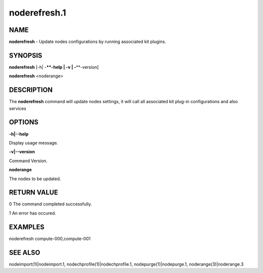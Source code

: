 
#############
noderefresh.1
#############

.. highlight:: perl


****
NAME
****


\ **noderefresh**\  - Update nodes configurations by running associated kit plugins.


********
SYNOPSIS
********


\ **noderefresh**\  [-h| -**\ **-help | -v | -**\ **-version]

\ **noderefresh**\  <noderange>


***********
DESCRIPTION
***********


The \ **noderefresh**\  command will update nodes settings, it will call all associated kit plug-in configurations and also services


*******
OPTIONS
*******


\ **-h|-**\ **-help**\ 

Display usage message.

\ **-v|-**\ **-version**\ 

Command Version.

\ **noderange**\ 

The nodes to be updated.


************
RETURN VALUE
************


0  The command completed successfully.

1  An error has occured.


********
EXAMPLES
********


noderefresh compute-000,compute-001


********
SEE ALSO
********


nodeimport(1)|nodeimport.1, nodechprofile(1)|nodechprofile.1, nodepurge(1)|nodepurge.1, noderange(3)|noderange.3

